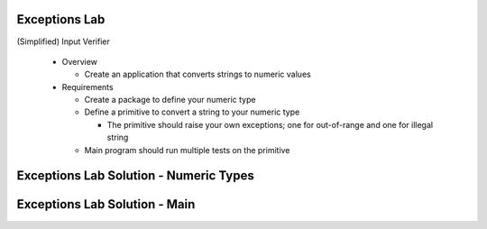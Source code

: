 ----------------
Exceptions Lab
----------------

(Simplified) Input Verifier

  * Overview

    * Create an application that converts strings to numeric values

  * Requirements

    * Create a package to define your numeric type
    * Define a primitive to convert a string to your numeric type

      * The primitive should raise your own exceptions; one for out-of-range and one for illegal string

    * Main program should run multiple tests on the primitive

-----------------------------------------
Exceptions Lab Solution - Numeric Types
-----------------------------------------

.. container:: source_include labs/answers/190_exceptions.txt :start-after:--Numeric_Types :end-before:--Numeric_Types :code:Ada :number-lines:1

--------------------------------
Exceptions Lab Solution - Main
--------------------------------

.. container:: source_include labs/answers/190_exceptions.txt :start-after:--Main :end-before:--Main :code:Ada :number-lines:1
